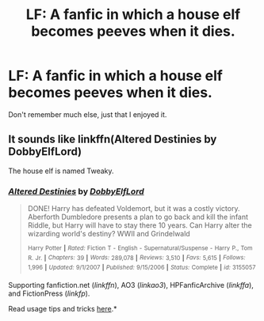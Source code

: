 #+TITLE: LF: A fanfic in which a house elf becomes peeves when it dies.

* LF: A fanfic in which a house elf becomes peeves when it dies.
:PROPERTIES:
:Author: XChampionoftheSunX
:Score: 9
:DateUnix: 1434341817.0
:DateShort: 2015-Jun-15
:FlairText: Request
:END:
Don't remember much else, just that I enjoyed it.


** It sounds like linkffn(Altered Destinies by DobbyElfLord)

The house elf is named Tweaky.
:PROPERTIES:
:Author: bri-anna
:Score: 7
:DateUnix: 1434344295.0
:DateShort: 2015-Jun-15
:END:

*** [[https://www.fanfiction.net/s/3155057/1/Altered-Destinies][*/Altered Destinies/*]] by [[https://www.fanfiction.net/u/1077111/DobbyElfLord][/DobbyElfLord/]]

#+begin_quote
  DONE! Harry has defeated Voldemort, but it was a costly victory. Aberforth Dumbledore presents a plan to go back and kill the infant Riddle, but Harry will have to stay there 10 years. Can Harry alter the wizarding world's destiny? WWII and Grindelwald

  ^{Harry} ^{Potter} ^{*|*} /^{Rated:}/ ^{Fiction} ^{T} ^{-} ^{English} ^{-} ^{Supernatural/Suspense} ^{-} ^{Harry} ^{P.,} ^{Tom} ^{R.} ^{Jr.} ^{*|*} /^{Chapters:}/ ^{39} ^{*|*} /^{Words:}/ ^{289,078} ^{*|*} /^{Reviews:}/ ^{3,510} ^{*|*} /^{Favs:}/ ^{5,615} ^{*|*} /^{Follows:}/ ^{1,996} ^{*|*} /^{Updated:}/ ^{9/1/2007} ^{*|*} /^{Published:}/ ^{9/15/2006} ^{*|*} /^{Status:}/ ^{Complete} ^{*|*} /^{id:}/ ^{3155057}
#+end_quote

Supporting fanfiction.net (/linkffn/), AO3 (/linkao3/), HPFanficArchive (/linkffa/), and FictionPress (/linkfp/).

Read usage tips and tricks [[https://github.com/tusing/reddit-ffn-bot/blob/master/README.md][here]].*
:PROPERTIES:
:Author: FanfictionBot
:Score: 3
:DateUnix: 1434345608.0
:DateShort: 2015-Jun-15
:END:
